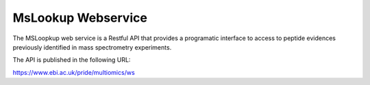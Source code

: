 MsLookup Webservice
-------

The MSLoopkup web service is a Restful API that provides a programatic interface to access to peptide evidences previously identified in mass spectrometry experiments.

The API is published in the following URL:

https://www.ebi.ac.uk/pride/multiomics/ws

